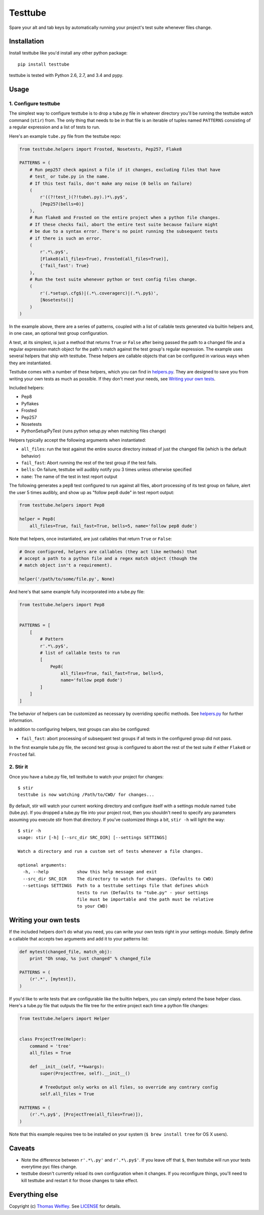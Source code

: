 Testtube
========

|Build Status| |Coverage Status| |Latest Version| |Downloads|

Spare your alt and tab keys by automatically running your project's test
suite whenever files change.

.. |Build Status| image:: https://img.shields.io/travis/thomasw/testtube.svg
   :target: https://travis-ci.org/thomasw/testtube
.. |Coverage Status| image:: https://img.shields.io/coveralls/thomasw/testtube.svg
   :target: https://coveralls.io/r/thomasw/testtube
.. |Latest Version| image:: https://img.shields.io/pypi/v/testtube.svg
   :target: https://pypi.python.org/pypi/testtube/
.. |Downloads| image:: https://img.shields.io/pypi/dm/testtube.svg
   :target: https://pypi.python.org/pypi/testtube/

Installation
------------

Install testtube like you'd install any other python package:

::

    pip install testtube

testtube is tested with Python 2.6, 2.7, and 3.4 and pypy.

Usage
-----

1. Configure testtube
~~~~~~~~~~~~~~~~~~~~~

The simplest way to configure testtube is to drop a tube.py file in
whatever directory you'll be running the testtube watch command
(``stir``) from. The only thing that needs to be in that file is an
iterable of tuples named ``PATTERNS`` consisting of a regular expression
and a list of tests to run.

Here's an example ``tube.py`` file from the testtube repo:

.. code:: python

    from testtube.helpers import Frosted, Nosetests, Pep257, Flake8

    PATTERNS = (
        # Run pep257 check against a file if it changes, excluding files that have
        # test_ or tube.py in the name.
        # If this test fails, don't make any noise (0 bells on failure)
        (
            r'((?!test_)(?!tube\.py).)*\.py$',
            [Pep257(bells=0)]
        ),
        # Run flake8 and Frosted on the entire project when a python file changes.
        # If these checks fail, abort the entire test suite because failure might
        # be due to a syntax error. There's no point running the subsequent tests
        # if there is such an error.
        (
            r'.*\.py$',
            [Flake8(all_files=True), Frosted(all_files=True)],
            {'fail_fast': True}
        ),
        # Run the test suite whenever python or test config files change.
        (
            r'(.*setup\.cfg$)|(.*\.coveragerc)|(.*\.py$)',
            [Nosetests()]
        )
    )

In the example above, there are a series of patterns, coupled with a
list of callable tests generated via builtin helpers and, in one case,
an optional test group configuration.

A test, at its simplest, is just a method that returns ``True`` or
``False`` after being passed the path to a changed file and a regular
expression match object for the path's match against the test group's
regular expression. The example uses several helpers that ship with
testtube. These helpers are callable objects that can be configured in
various ways when they are instantiated.

Testtube comes with a number of these helpers, which you can find in
`helpers.py <https://github.com/thomasw/testtube/blob/master/testtube/helpers.py>`_.
They are designed to save you from writing your own tests as much as
possible. If they don't meet your needs, see `Writing your own
tests <#writing-your-own-tests>`_.

Included helpers:

-  Pep8
-  Pyflakes
-  Frosted
-  Pep257
-  Nosetests
-  PythonSetupPyTest (runs python setup.py when matching files change)

Helpers typically accept the following arguments when instantiated:

-  ``all_files``: run the test against the entire source directory
   instead of just the changed file (which is the default behavior)
-  ``fail_fast``: Abort running the rest of the test group if the test
   fails.
-  ``bells``: On failure, testtube will audibly notify you 3 times
   unless otherwise specified
-  ``name``: The name of the test in test report output

The following generates a pep8 test configured to run against all files,
abort processing of its test group on failure, alert the user 5 times
audibly, and show up as "follow pep8 dude" in test report output:

.. code:: python

    from testtube.helpers import Pep8

    helper = Pep8(
        all_files=True, fail_fast=True, bells=5, name='follow pep8 dude')

Note that helpers, once instantiated, are just callables that return
``True`` or ``False``:

.. code:: python

    # Once configured, helpers are callables (they act like methods) that
    # accept a path to a python file and a regex match object (though the
    # match object isn't a requirement).

    helper('/path/to/some/file.py', None)

And here's that same example fully incorporated into a tube.py file:

.. code:: python

    from testtube.helpers import Pep8


    PATTERNS = [
        [
            # Pattern
            r'.*\.py$',
            # list of callable tests to run
            [
                Pep8(
                    all_files=True, fail_fast=True, bells=5,
                    name='follow pep8 dude')
            ]
        ]
    ]

The behavior of helpers can be customized as necessary by overriding
specific methods. See
`helpers.py <https://github.com/thomasw/testtube/blob/master/testtube/helpers.py>`_
for further information.

In addition to configuring helpers, test groups can also be configured:

-  ``fail_fast``: abort processing of subsequent test groups if all
   tests in the configured group did not pass.

In the first example tube.py file, the second test group is configured
to abort the rest of the test suite if either ``Flake8`` or ``Frosted``
fail.

2. Stir it
~~~~~~~~~~

Once you have a tube.py file, tell testtube to watch your project for
changes:

::

    $ stir
    testtube is now watching /Path/to/CWD/ for changes...

By default, stir will watch your current working directory and configure
itself with a settings module named ``tube`` (tube.py). If you dropped a
tube.py file into your project root, then you shouldn't need to specify
any parameters assuming you execute stir from that directory. If you've
customized things a bit, ``stir -h`` will light the way:

::

    $ stir -h
    usage: stir [-h] [--src_dir SRC_DIR] [--settings SETTINGS]

    Watch a directory and run a custom set of tests whenever a file changes.

    optional arguments:
      -h, --help           show this help message and exit
      --src_dir SRC_DIR    The directory to watch for changes. (Defaults to CWD)
      --settings SETTINGS  Path to a testtube settings file that defines which
                           tests to run (Defaults to "tube.py" - your settings
                           file must be importable and the path must be relative
                           to your CWD)

Writing your own tests
----------------------

If the included helpers don't do what you need, you can write your own
tests right in your settings module. Simply define a callable that
accepts two arguments and add it to your patterns list:

.. code:: python

    def mytest(changed_file, match_obj):
        print "Oh snap, %s just changed" % changed_file

    PATTERNS = (
        (r'.*', [mytest]),
    )

If you'd like to write tests that are configurable like the builtin
helpers, you can simply extend the base helper class. Here's a tube.py
file that outputs the file tree for the entire project each time a
python file changes:

.. code:: python

    from testtube.helpers import Helper


    class ProjectTree(Helper):
        command = 'tree'
        all_files = True

        def __init__(self, **kwargs):
            super(ProjectTree, self).__init__()

            # TreeOutput only works on all files, so override any contrary config
            self.all_files = True

    PATTERNS = (
        (r'.*\.py$', [ProjectTree(all_files=True)]),
    )

Note that this example requires tree to be installed on your system
(``$ brew install tree`` for OS X users).

Caveats
-------

-  Note the difference between ``r'.*\.py'`` and ``r'.*\.py$'``. If you
   leave off that ``$``, then testtube will run your tests everytime pyc
   files change.
-  testtube doesn't currently reload its own configuration when it
   changes. If you reconfigure things, you'll need to kill testtube and
   restart it for those changes to take effect.

Everything else
---------------

Copyright (c) `Thomas Welfley <http://welfley.me>`_. See
`LICENSE <https://github.com/thomasw/testtube/blob/master/LICENSE>`_
for details.
